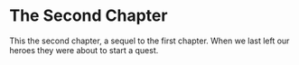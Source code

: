 * The Second Chapter

This the second chapter, a sequel to the first chapter. When we last left our heroes they were about to start a quest.
